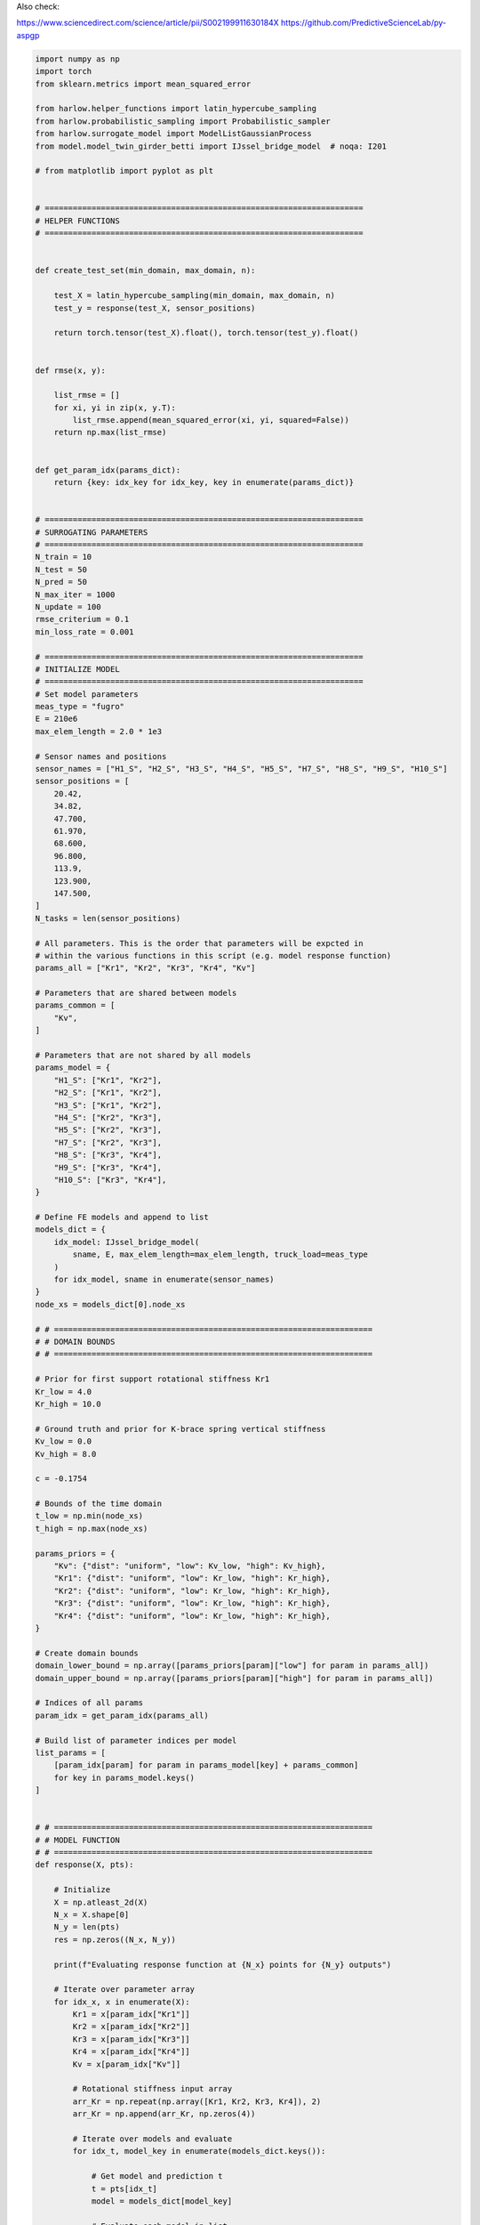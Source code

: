 
.. DO NOT EDIT.
.. THIS FILE WAS AUTOMATICALLY GENERATED BY SPHINX-GALLERY.
.. TO MAKE CHANGES, EDIT THE SOURCE PYTHON FILE:
.. "auto_examples\example_IJssel_model_list_adaptive_sampling.py"
.. LINE NUMBERS ARE GIVEN BELOW.

.. only:: html

    .. note::
        :class: sphx-glr-download-link-note

        Click :ref:`here <sphx_glr_download_auto_examples_example_IJssel_model_list_adaptive_sampling.py>`
        to download the full example code

.. rst-class:: sphx-glr-example-title

.. _sphx_glr_auto_examples_example_IJssel_model_list_adaptive_sampling.py:


Also check:

https://www.sciencedirect.com/science/article/pii/S002199911630184X
https://github.com/PredictiveScienceLab/py-aspgp

.. GENERATED FROM PYTHON SOURCE LINES 7-314

.. code-block:: default


    import numpy as np
    import torch
    from sklearn.metrics import mean_squared_error

    from harlow.helper_functions import latin_hypercube_sampling
    from harlow.probabilistic_sampling import Probabilistic_sampler
    from harlow.surrogate_model import ModelListGaussianProcess
    from model.model_twin_girder_betti import IJssel_bridge_model  # noqa: I201

    # from matplotlib import pyplot as plt


    # ====================================================================
    # HELPER FUNCTIONS
    # ====================================================================


    def create_test_set(min_domain, max_domain, n):

        test_X = latin_hypercube_sampling(min_domain, max_domain, n)
        test_y = response(test_X, sensor_positions)

        return torch.tensor(test_X).float(), torch.tensor(test_y).float()


    def rmse(x, y):

        list_rmse = []
        for xi, yi in zip(x, y.T):
            list_rmse.append(mean_squared_error(xi, yi, squared=False))
        return np.max(list_rmse)


    def get_param_idx(params_dict):
        return {key: idx_key for idx_key, key in enumerate(params_dict)}


    # ====================================================================
    # SURROGATING PARAMETERS
    # ====================================================================
    N_train = 10
    N_test = 50
    N_pred = 50
    N_max_iter = 1000
    N_update = 100
    rmse_criterium = 0.1
    min_loss_rate = 0.001

    # ====================================================================
    # INITIALIZE MODEL
    # ====================================================================
    # Set model parameters
    meas_type = "fugro"
    E = 210e6
    max_elem_length = 2.0 * 1e3

    # Sensor names and positions
    sensor_names = ["H1_S", "H2_S", "H3_S", "H4_S", "H5_S", "H7_S", "H8_S", "H9_S", "H10_S"]
    sensor_positions = [
        20.42,
        34.82,
        47.700,
        61.970,
        68.600,
        96.800,
        113.9,
        123.900,
        147.500,
    ]
    N_tasks = len(sensor_positions)

    # All parameters. This is the order that parameters will be expcted in
    # within the various functions in this scrípt (e.g. model response function)
    params_all = ["Kr1", "Kr2", "Kr3", "Kr4", "Kv"]

    # Parameters that are shared between models
    params_common = [
        "Kv",
    ]

    # Parameters that are not shared by all models
    params_model = {
        "H1_S": ["Kr1", "Kr2"],
        "H2_S": ["Kr1", "Kr2"],
        "H3_S": ["Kr1", "Kr2"],
        "H4_S": ["Kr2", "Kr3"],
        "H5_S": ["Kr2", "Kr3"],
        "H7_S": ["Kr2", "Kr3"],
        "H8_S": ["Kr3", "Kr4"],
        "H9_S": ["Kr3", "Kr4"],
        "H10_S": ["Kr3", "Kr4"],
    }

    # Define FE models and append to list
    models_dict = {
        idx_model: IJssel_bridge_model(
            sname, E, max_elem_length=max_elem_length, truck_load=meas_type
        )
        for idx_model, sname in enumerate(sensor_names)
    }
    node_xs = models_dict[0].node_xs

    # # ====================================================================
    # # DOMAIN BOUNDS
    # # ====================================================================

    # Prior for first support rotational stiffness Kr1
    Kr_low = 4.0
    Kr_high = 10.0

    # Ground truth and prior for K-brace spring vertical stiffness
    Kv_low = 0.0
    Kv_high = 8.0

    c = -0.1754

    # Bounds of the time domain
    t_low = np.min(node_xs)
    t_high = np.max(node_xs)

    params_priors = {
        "Kv": {"dist": "uniform", "low": Kv_low, "high": Kv_high},
        "Kr1": {"dist": "uniform", "low": Kr_low, "high": Kr_high},
        "Kr2": {"dist": "uniform", "low": Kr_low, "high": Kr_high},
        "Kr3": {"dist": "uniform", "low": Kr_low, "high": Kr_high},
        "Kr4": {"dist": "uniform", "low": Kr_low, "high": Kr_high},
    }

    # Create domain bounds
    domain_lower_bound = np.array([params_priors[param]["low"] for param in params_all])
    domain_upper_bound = np.array([params_priors[param]["high"] for param in params_all])

    # Indices of all params
    param_idx = get_param_idx(params_all)

    # Build list of parameter indices per model
    list_params = [
        [param_idx[param] for param in params_model[key] + params_common]
        for key in params_model.keys()
    ]


    # # ====================================================================
    # # MODEL FUNCTION
    # # ====================================================================
    def response(X, pts):

        # Initialize
        X = np.atleast_2d(X)
        N_x = X.shape[0]
        N_y = len(pts)
        res = np.zeros((N_x, N_y))

        print(f"Evaluating response function at {N_x} points for {N_y} outputs")

        # Iterate over parameter array
        for idx_x, x in enumerate(X):
            Kr1 = x[param_idx["Kr1"]]
            Kr2 = x[param_idx["Kr2"]]
            Kr3 = x[param_idx["Kr3"]]
            Kr4 = x[param_idx["Kr4"]]
            Kv = x[param_idx["Kv"]]

            # Rotational stiffness input array
            arr_Kr = np.repeat(np.array([Kr1, Kr2, Kr3, Kr4]), 2)
            arr_Kr = np.append(arr_Kr, np.zeros(4))

            # Iterate over models and evaluate
            for idx_t, model_key in enumerate(models_dict.keys()):

                # Get model and prediction t
                t = pts[idx_t]
                model = models_dict[model_key]

                # Evaluate each model in list
                res[idx_x, idx_t] = np.interp(
                    t,
                    model.node_xs,
                    model.il_stress_truckload(c, lane="left", Kr=10 ** arr_Kr, Kv=10 ** Kv),
                )

        return res


    # Model function taking only X as input, to be passed to the sampler.
    def func_model(X):
        return response(X, sensor_positions)


    # ====================================================================
    # GENERATE TEST AND TRAIN DATA
    # ====================================================================
    # Each column of train_Y corresponds to one GP
    train_X, train_y = create_test_set(domain_lower_bound, domain_upper_bound, N_train)
    test_X, test_y = create_test_set(domain_lower_bound, domain_upper_bound, N_test)

    # To check surrogate updating
    update_X, update_y = create_test_set(domain_lower_bound, domain_upper_bound, N_update)

    # ====================================================================
    # DEFINE SURROGATE
    # ====================================================================

    surrogate = ModelListGaussianProcess(
        # torch.cat([train_X, update_X], dim=0),
        # torch.cat([train_y, update_y], dim=0),
        train_X,
        train_y,
        model_names=sensor_names,
        list_params=list_params,
        training_max_iter=N_max_iter,
        min_loss_rate=min_loss_rate,
        show_progress=True,
        silence_warnings=True,
    )

    # ====================================================================
    # DEFINE SAMPLER
    # ====================================================================

    ps = Probabilistic_sampler(
        target_function=func_model,
        surrogate_model=surrogate,
        domain_lower_bound=domain_lower_bound,
        domain_upper_bound=domain_upper_bound,
        fit_points_x=train_X,
        fit_points_y=train_y,
        test_points_x=test_X,
        test_points_y=test_y,
        evaluation_metric=rmse,
    )

    ps.sample(
        n_iter=None,
        n_initial_point=N_train,
        stopping_criterium=rmse_criterium,
    )


    #
    # # ====================================================================
    # # FIT
    # # ====================================================================
    # #surrogate.fit(train_X, train_y)
    #
    # # ====================================================================
    # # UPDATE
    # # ====================================================================
    # #surrogate.update(update_X, update_y)
    #
    # # ====================================================================
    # # SURROGATE PREDICT
    # # ====================================================================
    #
    # # Tensor of prediction points
    # vec_Kv = np.linspace(Kv_low, Kv_high, N_pred)
    # pred_X = np.tile(np.array([7.0, 7.0, 7.0, 7.0]), (N_pred, 1))
    # pred_X = np.hstack((pred_X, vec_Kv.reshape(-1, 1)))
    # pred_X = torch.tensor(pred_X).float()
    #
    # # Physical model prediction
    # true_y = response(pred_X, sensor_positions)
    #
    # # Surrogate model prediction
    # pred_y = surrogate.predict(pred_X, return_std = False)
    #
    # # Initialize plots
    # nrows = 3
    # ncols = int(np.ceil(N_tasks/3))
    # f, axes = plt.subplots(nrows, ncols, figsize=(3 * ncols, 3 * nrows))
    #
    # for idx, ax_i in enumerate(axes.ravel()):
    #
    #     mean_i = surrogate.mean[idx]
    #     upper_i = surrogate.upper[idx]
    #     lower_i = surrogate.lower[idx]
    #
    #     grid_idx = np.unravel_index(idx, (nrows, ncols))
    #
    #     train_X_i = surrogate.model.train_inputs[idx][0].detach().numpy()
    #     train_y_i = surrogate.model.train_targets[idx].detach().numpy()
    #
    #     # Plot training data as black stars
    #     ax_i.plot(train_X[:, -1], train_y[:, idx], 'k*', label = "Observations")
    #
    #     # Predictive mean as blue line
    #     ax_i.plot(pred_X[:, -1].numpy(), mean_i.numpy(), 'b', label = "Mean")
    #
    #     # Shade in confidence
    #     ax_i.fill_between(
    #     pred_X[:, -1].numpy(),
    #     lower_i.detach().numpy(),
    #     upper_i.detach().numpy(),
    #     alpha=0.5,
    #     label = "Confidence"
    #     )
    #     ax_i.plot(
    #     pred_X[:, -1].numpy(),
    #     true_y[:, idx],
    #     color="red",
    #     linestyle="dashed",
    #     label = "Model"
    #     )
    #     ax_i.set_title(f"Sensor: {sensor_names[idx]}")
    #
    # axes[0,0].legend()


.. rst-class:: sphx-glr-timing

   **Total running time of the script:** ( 0 minutes  0.000 seconds)


.. _sphx_glr_download_auto_examples_example_IJssel_model_list_adaptive_sampling.py:


.. only :: html

 .. container:: sphx-glr-footer
    :class: sphx-glr-footer-example



  .. container:: sphx-glr-download sphx-glr-download-python

     :download:`Download Python source code: example_IJssel_model_list_adaptive_sampling.py <example_IJssel_model_list_adaptive_sampling.py>`



  .. container:: sphx-glr-download sphx-glr-download-jupyter

     :download:`Download Jupyter notebook: example_IJssel_model_list_adaptive_sampling.ipynb <example_IJssel_model_list_adaptive_sampling.ipynb>`


.. only:: html

 .. rst-class:: sphx-glr-signature

    `Gallery generated by Sphinx-Gallery <https://sphinx-gallery.github.io>`_
